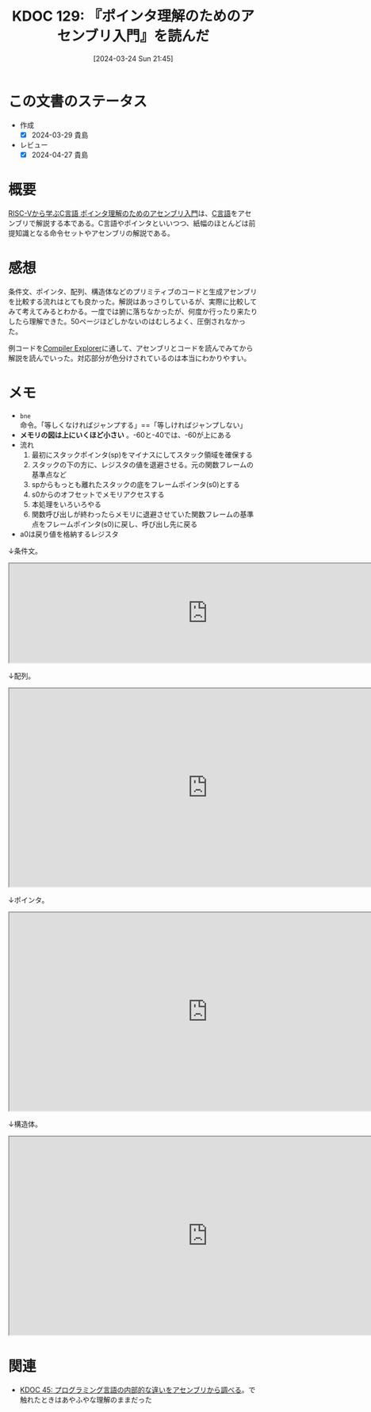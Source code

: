 :properties:
:ID: 20240324T214548
:end:
#+title:      KDOC 129: 『ポインタ理解のためのアセンブリ入門』を読んだ
#+date:       [2024-03-24 Sun 21:45]
#+filetags:   :book:
#+identifier: 20240324T214548

* この文書のステータス
- 作成
  - [X] 2024-03-29 貴島
- レビュー
  - [X] 2024-04-27 貴島

* 概要

[[https://nextpublishing.jp/book/17419.html][RISC-Vから学ぶC言語 ポインタ理解のためのアセンブリ入門]]は、[[id:656a0aa4-e5d3-416f-82d5-f909558d0639][C言語]]をアセンブリで解説する本である。C言語やポインタといいつつ、紙幅のほとんどは前提知識となる命令セットやアセンブリの解説である。

* 感想

条件文、ポインタ、配列、構造体などのプリミティブのコードと生成アセンブリを比較する流れはとても良かった。解説はあっさりしているが、実際に比較してみて考えてみるとわかる。一度では腑に落ちなかったが、何度か行ったり来たりしたら理解できた。50ページほどしかないのはむしろよく、圧倒されなかった。

例コードを[[https://godbolt.org/][Compiler Explorer]]に通して、アセンブリとコードを読んでみてから解説を読んでいった。対応部分が色分けされているのは本当にわかりやすい。

* メモ

- ~bne~ 命令。「等しくなければジャンプする」==「等しければジャンプしない」
- *メモリの図は上にいくほど小さい* 。-60と-40では、-60が上にある
- 流れ
  1. 最初にスタックポインタ(sp)をマイナスにしてスタック領域を確保する
  2. スタックの下の方に、レジスタの値を退避させる。元の関数フレームの基準点など
  3. spからもっとも離れたスタックの底をフレームポインタ(s0)とする
  4. s0からのオフセットでメモリアクセスする
  5. 本処理をいろいろやる
  6. 関数呼び出しが終わったらメモリに退避させていた関数フレームの基準点をフレームポインタ(s0)に戻し、呼び出し先に戻る
- a0は戻り値を格納するレジスタ

↓条件文。

#+begin_export html
<iframe width="800px" height="200px" src="https://godbolt.org/e#g:!((g:!((g:!((h:codeEditor,i:(filename:'1',fontScale:14,fontUsePx:'0',j:1,lang:___c,selection:(endColumn:2,endLineNumber:8,positionColumn:2,positionLineNumber:8,selectionStartColumn:2,selectionStartLineNumber:8,startColumn:2,startLineNumber:8),source:'%23include+%3Cstdio.h%3E%0Aint+main()+%7B%0A++++int+a+%3D+5%3B%0A++++if+(a+%3D%3D+5)+%7B%0A++++++++a+%3D+1%3B%0A++++%7D%0A++++return+0%3B%0A%7D'),l:'5',n:'0',o:'C+source+%231',t:'0')),k:50,l:'4',n:'0',o:'',s:0,t:'0'),(g:!((h:compiler,i:(compiler:rv32-cgcctrunk,filters:(b:'0',binary:'1',binaryObject:'1',commentOnly:'0',debugCalls:'1',demangle:'0',directives:'0',execute:'1',intel:'1',libraryCode:'0',trim:'0'),flagsViewOpen:'1',fontScale:14,fontUsePx:'0',j:1,lang:___c,libs:!(),options:'',overrides:!(),selection:(endColumn:1,endLineNumber:1,positionColumn:1,positionLineNumber:1,selectionStartColumn:1,selectionStartLineNumber:1,startColumn:1,startLineNumber:1),source:1),l:'5',n:'0',o:'+RISC-V+(32-bits)+gcc+(trunk)+(Editor+%231)',t:'0')),k:50,l:'4',n:'0',o:'',s:0,t:'0')),l:'2',n:'0',o:'',t:'0')),version:4"></iframe>
#+end_export

↓配列。

#+begin_export html
<iframe width="800px" height="400px" src="https://godbolt.org/e#g:!((g:!((g:!((h:codeEditor,i:(filename:'1',fontScale:14,fontUsePx:'0',j:1,lang:___c,selection:(endColumn:2,endLineNumber:11,positionColumn:2,positionLineNumber:11,selectionStartColumn:2,selectionStartLineNumber:11,startColumn:2,startLineNumber:11),source:'%23include+%3Cstdio.h%3E%0Aint+main()+%7B%0A++++int+array1%5B5%5D+%3D+%7B10,+11,+12,+13,+14%7D%3B%0A++++int+array2%5B2%5D%5B3%5D+%3D+%7B%7B1,+2,+3%7D,+%7B4,+5,+6%7D%7D%3B%0A++++array1%5B0%5D+%3D+20%3B%0A++++array2%5B0%5D%5B0%5D+%3D+100%3B%0A++++array2%5B0%5D%5B1%5D+%3D+200%3B%0A++++array2%5B1%5D%5B0%5D+%3D+300%3B%0A++++array2%5B1%5D%5B1%5D+%3D+400%3B%0A++++return+0%3B%0A%7D'),l:'5',n:'0',o:'C+source+%231',t:'0')),k:50,l:'4',n:'0',o:'',s:0,t:'0'),(g:!((h:compiler,i:(compiler:rv32-cgcctrunk,filters:(b:'0',binary:'1',binaryObject:'1',commentOnly:'0',debugCalls:'1',demangle:'0',directives:'0',execute:'1',intel:'1',libraryCode:'0',trim:'0'),flagsViewOpen:'1',fontScale:14,fontUsePx:'0',j:1,lang:___c,libs:!(),options:'',overrides:!(),selection:(endColumn:1,endLineNumber:1,positionColumn:1,positionLineNumber:1,selectionStartColumn:1,selectionStartLineNumber:1,startColumn:1,startLineNumber:1),source:1),l:'5',n:'0',o:'+RISC-V+(32-bits)+gcc+(trunk)+(Editor+%231)',t:'0')),k:50,l:'4',n:'0',o:'',s:0,t:'0')),l:'2',n:'0',o:'',t:'0')),version:4"></iframe>
#+end_export

↓ポインタ。

#+begin_export html
<iframe width="800px" height="400px" src="https://godbolt.org/e#g:!((g:!((g:!((h:codeEditor,i:(filename:'1',fontScale:14,fontUsePx:'0',j:1,lang:___c,selection:(endColumn:2,endLineNumber:4,positionColumn:2,positionLineNumber:4,selectionStartColumn:2,selectionStartLineNumber:4,startColumn:2,startLineNumber:4),source:'int+main()+%7B%0A++++int+a+%3D+1%3B%0A++++int+*b+%3D+%26a%3B%0A%7D'),l:'5',n:'0',o:'C+source+%231',t:'0')),k:50,l:'4',n:'0',o:'',s:0,t:'0'),(g:!((h:compiler,i:(compiler:rv32-cgcctrunk,filters:(b:'0',binary:'1',binaryObject:'1',commentOnly:'0',debugCalls:'1',demangle:'0',directives:'0',execute:'1',intel:'1',libraryCode:'0',trim:'0'),flagsViewOpen:'1',fontScale:14,fontUsePx:'0',j:1,lang:___c,libs:!(),options:'',overrides:!(),selection:(endColumn:1,endLineNumber:1,positionColumn:1,positionLineNumber:1,selectionStartColumn:1,selectionStartLineNumber:1,startColumn:1,startLineNumber:1),source:1),l:'5',n:'0',o:'+RISC-V+(32-bits)+gcc+(trunk)+(Editor+%231)',t:'0')),k:50,l:'4',n:'0',o:'',s:0,t:'0')),l:'2',n:'0',o:'',t:'0')),version:4"></iframe>
#+end_export

↓構造体。

#+begin_export html
<iframe width="800px" height="400px" src="https://godbolt.org/e#g:!((g:!((g:!((h:codeEditor,i:(filename:'1',fontScale:14,fontUsePx:'0',j:1,lang:___c,selection:(endColumn:2,endLineNumber:16,positionColumn:2,positionLineNumber:16,selectionStartColumn:2,selectionStartLineNumber:16,startColumn:2,startLineNumber:16),source:'%23include+%3Cstdio.h%3E%0A%23include+%3Cstdlib.h%3E%0Atypedef+struct+student+student%3B%0Astruct+student+%7B%0A++++char+id%3B%0A++++short+age%3B%0A++++char+*name%3B%0A%7D+Student1,+Student2%3B%0Aint+main()+%7B%0A++++student+*s+%3D+(student+*)malloc(sizeof(student))%3B%0A++++s-%3Ename+%3D+%22reten%22%3B%0A++++s-%3Eid+%3D+10%3B%0A++++s-%3Eage+%3D+21%3B%0A++++Student1.id+%3D+11%3B%0A++++return+0%3B%0A%7D'),l:'5',n:'0',o:'C+source+%231',t:'0')),k:50,l:'4',n:'0',o:'',s:0,t:'0'),(g:!((h:compiler,i:(compiler:rv32-cgcctrunk,filters:(b:'0',binary:'1',binaryObject:'1',commentOnly:'0',debugCalls:'1',demangle:'0',directives:'0',execute:'1',intel:'1',libraryCode:'0',trim:'0'),flagsViewOpen:'1',fontScale:14,fontUsePx:'0',j:1,lang:___c,libs:!(),options:'',overrides:!(),selection:(endColumn:1,endLineNumber:1,positionColumn:1,positionLineNumber:1,selectionStartColumn:1,selectionStartLineNumber:1,startColumn:1,startLineNumber:1),source:1),l:'5',n:'0',o:'+RISC-V+(32-bits)+gcc+(trunk)+(Editor+%231)',t:'0')),k:50,l:'4',n:'0',o:'',s:0,t:'0')),l:'2',n:'0',o:'',t:'0')),version:4"></iframe>
#+end_export

* 関連
- [[id:20231014T125935][KDOC 45: プログラミング言語の内部的な違いをアセンブリから調べる]]。で触れたときはあやふやな理解のままだった
